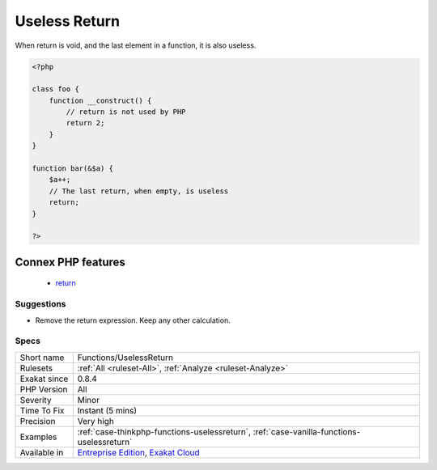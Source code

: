 .. _functions-uselessreturn:

.. _useless-return:

Useless Return
++++++++++++++

.. meta\:\:
	:description:
		Useless Return: The spotted functions or methods have a return statement, but this statement is useless.
	:twitter:card: summary_large_image
	:twitter:site: @exakat
	:twitter:title: Useless Return
	:twitter:description: Useless Return: The spotted functions or methods have a return statement, but this statement is useless
	:twitter:creator: @exakat
	:twitter:image:src: https://www.exakat.io/wp-content/uploads/2020/06/logo-exakat.png
	:og:image: https://www.exakat.io/wp-content/uploads/2020/06/logo-exakat.png
	:og:title: Useless Return
	:og:type: article
	:og:description: The spotted functions or methods have a return statement, but this statement is useless
	:og:url: https://php-tips.readthedocs.io/en/latest/tips/Functions/UselessReturn.html
	:og:locale: en
  The spotted functions or methods have a return statement, but this statement is useless. This is the case for constructor and destructors, whose return value are ignored or inaccessible.

When return is void, and the last element in a function, it is also useless.

.. code-block:: php
   
   <?php
   
   class foo {
       function __construct() {
           // return is not used by PHP
           return 2;
       }
   }
   
   function bar(&$a) {
       $a++;
       // The last return, when empty, is useless
       return;
   }
   
   ?>
Connex PHP features
-------------------

  + `return <https://php-dictionary.readthedocs.io/en/latest/dictionary/return.ini.html>`_


Suggestions
___________

* Remove the return expression. Keep any other calculation.




Specs
_____

+--------------+-------------------------------------------------------------------------------------------------------------------------+
| Short name   | Functions/UselessReturn                                                                                                 |
+--------------+-------------------------------------------------------------------------------------------------------------------------+
| Rulesets     | :ref:`All <ruleset-All>`, :ref:`Analyze <ruleset-Analyze>`                                                              |
+--------------+-------------------------------------------------------------------------------------------------------------------------+
| Exakat since | 0.8.4                                                                                                                   |
+--------------+-------------------------------------------------------------------------------------------------------------------------+
| PHP Version  | All                                                                                                                     |
+--------------+-------------------------------------------------------------------------------------------------------------------------+
| Severity     | Minor                                                                                                                   |
+--------------+-------------------------------------------------------------------------------------------------------------------------+
| Time To Fix  | Instant (5 mins)                                                                                                        |
+--------------+-------------------------------------------------------------------------------------------------------------------------+
| Precision    | Very high                                                                                                               |
+--------------+-------------------------------------------------------------------------------------------------------------------------+
| Examples     | :ref:`case-thinkphp-functions-uselessreturn`, :ref:`case-vanilla-functions-uselessreturn`                               |
+--------------+-------------------------------------------------------------------------------------------------------------------------+
| Available in | `Entreprise Edition <https://www.exakat.io/entreprise-edition>`_, `Exakat Cloud <https://www.exakat.io/exakat-cloud/>`_ |
+--------------+-------------------------------------------------------------------------------------------------------------------------+


